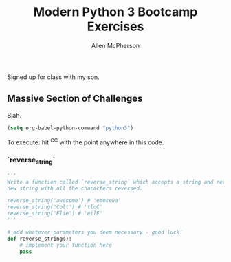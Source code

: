 #+TITLE: Modern Python 3 Bootcamp Exercises
#+AUTHOR: Allen McPherson
#+EMAIL: al@losalamosal.me

Signed up for class with my son.

** Massive Section of Challenges

Blah.

#+begin_src emacs-lisp :results none
(setq org-babel-python-command "python3")
#+end_src

To execute: hit ^C^C with the point anywhere in this code.

*** `reverse_string`

#+BEGIN_SRC python :results output :exports both
'''
Write a function called `reverse_string` which accepts a string and returns a
new string with all the characters reversed.

reverse_string('awesome') # 'emosewa'
reverse_string('Colt') # 'tloC'
reverse_string('Elie') # 'eilE'
'''

# add whatever parameters you deem necessary - good luck!
def reverse_string():
    # implement your function here
    pass
#+END_SRC

#+RESULTS:

